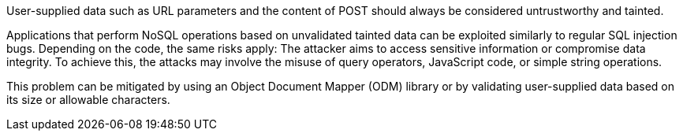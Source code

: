 User-supplied data such as URL parameters and the content of POST should always
be considered untrustworthy and tainted.

Applications that perform NoSQL operations based on unvalidated tainted data
can be exploited similarly to regular SQL injection bugs.
Depending on the code, the same risks apply: The attacker aims to access
sensitive information or compromise data integrity. To achieve this, the
attacks may involve the misuse of query operators, JavaScript code, or simple
string operations.

This problem can be mitigated by using an Object Document Mapper (ODM) library
or by validating user-supplied data based on its size or allowable characters.
